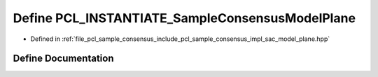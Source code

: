 .. _exhale_define_sac__model__plane_8hpp_1a958982d776783f52afbdb34f0d505c87:

Define PCL_INSTANTIATE_SampleConsensusModelPlane
================================================

- Defined in :ref:`file_pcl_sample_consensus_include_pcl_sample_consensus_impl_sac_model_plane.hpp`


Define Documentation
--------------------


.. doxygendefine:: PCL_INSTANTIATE_SampleConsensusModelPlane
